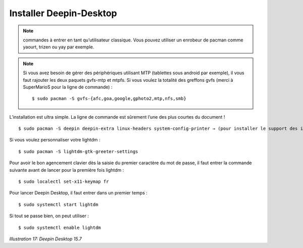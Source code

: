 Installer Deepin-Desktop
========================

.. note::
    commandes à entrer en tant qu’utilisateur classique. Vous pouvez utiliser un enrobeur de pacman comme yaourt, trizen ou yay par exemple.

.. note::
    Si vous avez besoin de gérer des périphériques utilisant MTP (tablettes sous android par exemple), il vous faut rajouter les deux paquets gvfs-mtp et mtpfs. Si vous voulez la totalité des greffons gvfs (merci à SuperMarioS pour la ligne de commande) ::

    $ sudo pacman -S gvfs-{afc,goa,google,gphoto2,mtp,nfs,smb}

L’installation est ultra simple. La ligne de commande est sûrement l’une des plus courtes du document !

::

  $ sudo pacman -S deepin deepin-extra linux-headers system-config-printer → (pour installer le support des imprimantes)

Si vous voulez personnaliser votre lightdm ::

  $ sudo pacman -S lightdm-gtk-greeter-settings

Pour avoir le bon agencement clavier dès la saisie du premier caractère du mot de passe, il faut entrer la commande suivante avant de lancer pour la première fois lightdm ::

  $ sudo localectl set-x11-keymap fr

Pour lancer Deepin Desktop, il faut entrer dans un premier temps ::

  $ sudo systemctl start lightdm

Si tout se passe bien, on peut utiliser ::

  $ sudo systemctl enable lightdm

.. image:: ../../pictures/017.png

*Illustration 17: Deepin Desktop 15.7*